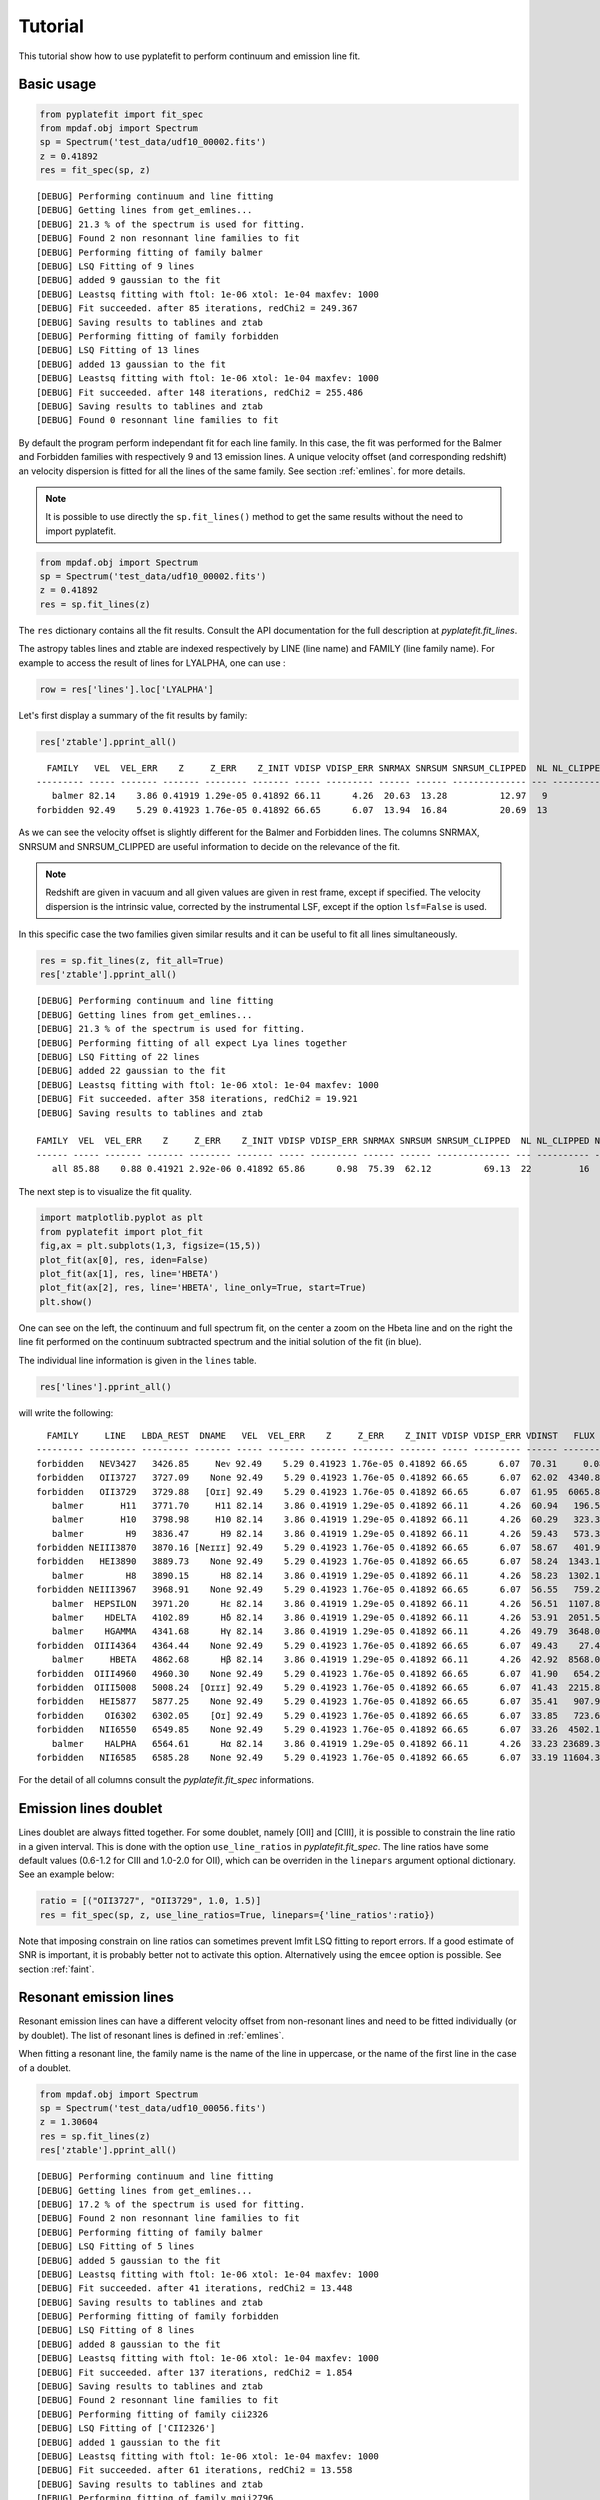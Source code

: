Tutorial
========

This tutorial show how to use pyplatefit to perform continuum and emission line
fit.

.. _basic:

Basic usage
+++++++++++

.. code::

   from pyplatefit import fit_spec
   from mpdaf.obj import Spectrum
   sp = Spectrum('test_data/udf10_00002.fits')
   z = 0.41892
   res = fit_spec(sp, z)
   
::

	[DEBUG] Performing continuum and line fitting
	[DEBUG] Getting lines from get_emlines...
	[DEBUG] 21.3 % of the spectrum is used for fitting.
	[DEBUG] Found 2 non resonnant line families to fit
	[DEBUG] Performing fitting of family balmer
	[DEBUG] LSQ Fitting of 9 lines
	[DEBUG] added 9 gaussian to the fit
	[DEBUG] Leastsq fitting with ftol: 1e-06 xtol: 1e-04 maxfev: 1000
	[DEBUG] Fit succeeded. after 85 iterations, redChi2 = 249.367
	[DEBUG] Saving results to tablines and ztab
	[DEBUG] Performing fitting of family forbidden
	[DEBUG] LSQ Fitting of 13 lines
	[DEBUG] added 13 gaussian to the fit
	[DEBUG] Leastsq fitting with ftol: 1e-06 xtol: 1e-04 maxfev: 1000
	[DEBUG] Fit succeeded. after 148 iterations, redChi2 = 255.486
	[DEBUG] Saving results to tablines and ztab
	[DEBUG] Found 0 resonnant line families to fit

By default the program perform independant fit for each line family. In this case, the
fit was performed for the Balmer and Forbidden families with respectively 9 and 13
emission lines.
A unique velocity offset (and corresponding redshift) an velocity dispersion is fitted
for all the lines of the same family. See section :ref:`emlines`. for more details.




.. note::

   It is possible to use directly the ``sp.fit_lines()`` method to get the same
   results without the need to import pyplatefit.
   
.. code::

   from mpdaf.obj import Spectrum
   sp = Spectrum('test_data/udf10_00002.fits')
   z = 0.41892
   res = sp.fit_lines(z)
   
The ``res`` dictionary contains all the fit results. Consult the API documentation
for the full description at `pyplatefit.fit_lines`.

The astropy tables lines and ztable are indexed respectively by LINE (line name) and FAMILY (line family name).
For example to access the result of lines for LYALPHA, one can use :

.. code::

   row = res['lines'].loc['LYALPHA']

Let's first display a summary of the fit results by family:

.. code::

   res['ztable'].pprint_all()
   
::

	  FAMILY   VEL  VEL_ERR    Z     Z_ERR    Z_INIT VDISP VDISP_ERR SNRMAX SNRSUM SNRSUM_CLIPPED  NL NL_CLIPPED NFEV RCHI2 
	--------- ----- ------- ------- -------- ------- ----- --------- ------ ------ -------------- --- ---------- ---- ------
	   balmer 82.14    3.86 0.41919 1.29e-05 0.41892 66.11      4.26  20.63  13.28          12.97   9          5   85 249.37
	forbidden 92.49    5.29 0.41923 1.76e-05 0.41892 66.65      6.07  13.94  16.84          20.69  13          6  148 255.49

As we can see the velocity offset is slightly different for the Balmer and Forbidden
lines. The columns SNRMAX, SNRSUM and SNRSUM_CLIPPED are useful information to decide
on the relevance of the fit.

.. Note::

   Redshift are given in vacuum and all given values are given in rest frame, except
   if specified. The velocity dispersion is the intrinsic value, corrected by the
   instrumental LSF, except if the option ``lsf=False`` is used.

In this specific case the two families given similar results and it can be useful to 
fit all lines simultaneously.

.. code::

   res = sp.fit_lines(z, fit_all=True)
   res['ztable'].pprint_all()

::

	[DEBUG] Performing continuum and line fitting
	[DEBUG] Getting lines from get_emlines...
	[DEBUG] 21.3 % of the spectrum is used for fitting.
	[DEBUG] Performing fitting of all expect Lya lines together
	[DEBUG] LSQ Fitting of 22 lines
	[DEBUG] added 22 gaussian to the fit
	[DEBUG] Leastsq fitting with ftol: 1e-06 xtol: 1e-04 maxfev: 1000
	[DEBUG] Fit succeeded. after 358 iterations, redChi2 = 19.921
	[DEBUG] Saving results to tablines and ztab
	
	FAMILY  VEL  VEL_ERR    Z     Z_ERR    Z_INIT VDISP VDISP_ERR SNRMAX SNRSUM SNRSUM_CLIPPED  NL NL_CLIPPED NFEV RCHI2
	------ ----- ------- ------- -------- ------- ----- --------- ------ ------ -------------- --- ---------- ---- -----
	   all 85.88    0.88 0.41921 2.92e-06 0.41892 65.86      0.98  75.39  62.12          69.13  22         16  358 19.92	

The next step is to visualize the fit quality.

.. code::

   import matplotlib.pyplot as plt
   from pyplatefit import plot_fit
   fig,ax = plt.subplots(1,3, figsize=(15,5))
   plot_fit(ax[0], res, iden=False)
   plot_fit(ax[1], res, line='HBETA')
   plot_fit(ax[2], res, line='HBETA', line_only=True, start=True)
   plt.show()
   
.. image:: images/high_fig1.png

One can see on the left, the continuum and full spectrum fit, on the center a zoom
on the Hbeta line and on the right the line fit performed on the continuum subtracted
spectrum and the initial solution of the fit (in blue).


The individual line information is given in the ``lines`` table. 
   
.. code::

   res['lines'].pprint_all()
   
will write the following:

::

	  FAMILY     LINE   LBDA_REST  DNAME   VEL  VEL_ERR    Z     Z_ERR    Z_INIT VDISP VDISP_ERR VDINST   FLUX   FLUX_ERR  SNR  SKEW SKEW_ERR LBDA_OBS PEAK_OBS LBDA_LEFT LBDA_RIGHT FWHM_OBS RCHI2   EQW   EQW_ERR CONT_OBS   CONT  CONT_ERR
	--------- --------- --------- ------- ----- ------- ------- -------- ------- ----- --------- ------ -------- -------- ----- ---- -------- -------- -------- --------- ---------- -------- ------ ------ ------- -------- ------- --------
	forbidden   NEV3427   3426.85     Neᴠ 92.49    5.29 0.41923 1.76e-05 0.41892 66.65      6.07  70.31     0.08   496.73  0.00   --       --  4863.48     0.02   4861.63    4865.33     3.70 255.49  -0.00    0.61   574.57  815.27    30.12
	forbidden   OII3727   3727.09    None 92.49    5.29 0.41923 1.76e-05 0.41892 66.65      6.07  62.02  4340.83   426.08 10.19   --       --  5289.59  1078.09   5287.70    5291.48     3.78 255.49  -5.19    0.53   589.73  836.78    41.88
	forbidden   OII3729   3729.88   [Oɪɪ] 92.49    5.29 0.41923 1.76e-05 0.41892 66.65      6.07  61.95  6065.89   435.24 13.94   --       --  5293.55  1506.17   5291.66    5295.44     3.78 255.49  -7.20    0.55   593.92  842.73    42.22
	   balmer       H11   3771.70     H11 82.14    3.86 0.41919 1.29e-05 0.41892 66.11      4.26  60.94   196.53   395.95  0.50   --       --  5352.77    48.84   5350.88    5354.66     3.78 249.37  -0.20    0.41   678.39  962.58    46.23
	   balmer       H10   3798.98     H10 82.14    3.86 0.41919 1.29e-05 0.41892 66.11      4.26  60.29   323.31   384.21  0.84   --       --  5391.49    80.15   5389.59    5393.38     3.79 249.37  -0.33    0.39   700.12  993.41    41.11
	   balmer        H9   3836.47      H9 82.14    3.86 0.41919 1.29e-05 0.41892 66.11      4.26  59.43   573.32   380.70  1.51   --       --  5444.70   141.67   5442.79    5446.60     3.80 249.37  -0.54    0.36   744.95 1057.03    40.19
	forbidden NEIII3870   3870.16 [Neɪɪɪ] 92.49    5.29 0.41923 1.76e-05 0.41892 66.65      6.07  58.67   401.94   386.22  1.04   --       --  5492.64    98.57   5490.73    5494.56     3.83 255.49  -0.38    0.36   752.97 1068.41    38.28
	forbidden   HEI3890   3889.73    None 92.49    5.29 0.41923 1.76e-05 0.41892 66.65      6.07  58.24  1343.18   392.77  3.42   --       --  5520.42   328.79   5518.50    5522.33     3.84 255.49  -1.23    0.37   771.42 1094.59    63.25
	   balmer        H8   3890.15      H8 82.14    3.86 0.41919 1.29e-05 0.41892 66.11      4.26  58.23  1302.18   386.56  3.37   --       --  5520.88   320.20   5518.97    5522.79     3.82 249.37  -1.19    0.36   770.81 1093.72    63.27
	forbidden NEIII3967   3968.91    None 92.49    5.29 0.41923 1.76e-05 0.41892 66.65      6.07  56.55   759.29   386.03  1.97   --       --  5632.79   184.45   5630.86    5634.72     3.87 255.49  -0.67    0.34   802.90 1139.25    59.16
	   balmer  HEPSILON   3971.20      Hε 82.14    3.86 0.41919 1.29e-05 0.41892 66.11      4.26  56.51  1107.87   378.29  2.93   --       --  5635.90   270.33   5633.98    5637.83     3.85 249.37  -0.97    0.34   805.59 1143.07    59.02
	   balmer    HDELTA   4102.89      Hδ 82.14    3.86 0.41919 1.29e-05 0.41892 66.11      4.26  53.91  2051.52   379.23  5.41   --       --  5822.80   493.96   5820.85    5824.75     3.90 249.37  -1.75    0.33   825.06 1170.69    35.49
	   balmer    HGAMMA   4341.68      Hγ 82.14    3.86 0.41919 1.29e-05 0.41892 66.11      4.26  49.79  3648.03   348.88 10.46   --       --  6161.69   855.57   6159.68    6163.69     4.01 249.37  -3.28    0.32   784.02 1112.46    36.08
	forbidden  OIII4364   4364.44    None 92.49    5.29 0.41923 1.76e-05 0.41892 66.65      6.07  49.43    27.45   346.28  0.08   --       --  6194.14     6.39   6192.12    6196.16     4.04 255.49  -0.02    0.31   798.74 1133.35    36.72
	   balmer     HBETA   4862.68      Hβ 82.14    3.86 0.41919 1.29e-05 0.41892 66.11      4.26  42.92  8568.01   415.39 20.63   --       --  6901.09  1883.80   6898.95    6903.22     4.27 249.37  -7.86    0.40   768.17 1089.98    30.89
	forbidden  OIII4960   4960.30    None 92.49    5.29 0.41923 1.76e-05 0.41892 66.65      6.07  41.90   654.24   265.55  2.46   --       --  7039.80   141.19   7037.62    7041.98     4.35 255.49  -0.59    0.24   778.55 1104.70    23.15
	forbidden  OIII5008   5008.24  [Oɪɪɪ] 92.49    5.29 0.41923 1.76e-05 0.41892 66.65      6.07  41.43  2215.83   272.60  8.13   --       --  7107.84   475.12   7105.65    7110.03     4.38 255.49  -2.03    0.25   770.43 1093.18    24.17
	forbidden   HEI5877   5877.25    None 92.49    5.29 0.41923 1.76e-05 0.41892 66.65      6.07  35.41   907.92   459.28  1.98   --       --  8341.16   172.50   8338.69    8343.63     4.94 255.49  -0.88    0.45   723.61 1026.75    48.67
	forbidden    OI6302   6302.05    [Oɪ] 92.49    5.29 0.41923 1.76e-05 0.41892 66.65      6.07  33.85   723.60   953.43  0.76   --       --  8944.05   129.45   8941.42    8946.67     5.25 255.49  -0.75    1.00   679.34  963.93    81.74
	forbidden   NII6550   6549.85    None 92.49    5.29 0.41923 1.76e-05 0.41892 66.65      6.07  33.26  4502.11   691.86  6.51   --       --  9295.73   777.70   9293.01    9298.45     5.44 255.49  -4.61    0.74   688.85  977.43    65.37
	   balmer    HALPHA   6564.61      Hα 82.14    3.86 0.41919 1.29e-05 0.41892 66.11      4.26  33.23 23689.35  2927.65  8.09   --       --  9316.45  4110.00   9313.75    9319.16     5.42 249.37 -24.06    3.27   693.90  984.59   114.60
	forbidden   NII6585   6585.28    None 92.49    5.29 0.41923 1.76e-05 0.41892 66.65      6.07  33.19 11604.35  1017.52 11.40   --       --  9346.02  1994.57   9343.28    9348.75     5.47 255.49 -11.65    1.45   701.99  996.06   292.68

For the detail of all columns consult the `pyplatefit.fit_spec` informations. 

.. _doublet:

Emission lines doublet
++++++++++++++++++++++

Lines doublet are always fitted together. For some doublet, namely [OII] and [CIII], 
it is possible to constrain the line ratio in a given interval. This is done with
the option ``use_line_ratios`` in `pyplatefit.fit_spec`. The line ratios have some
default values (0.6-1.2 for CIII and 1.0-2.0 for OII), which can be overriden 
in the ``linepars`` argument optional dictionary. See an example below:

.. code::

    ratio = [("OII3727", "OII3729", 1.0, 1.5)]
    res = fit_spec(sp, z, use_line_ratios=True, linepars={'line_ratios':ratio})

Note that imposing constrain on line ratios can sometimes prevent lmfit LSQ fitting
to report errors. If a good estimate of SNR is important, it is probably better not 
to activate this option. Alternatively using the ``emcee`` option is possible. See 
section :ref:`faint`.


.. _resonant:

Resonant emission lines
++++++++++++++++++++++++

Resonant emission lines can have a different velocity offset from non-resonant lines
and need to be fitted individually (or by doublet). The list of resonant lines 
is defined in :ref:`emlines`.

When fitting a resonant line, the family name is the name of the line in uppercase, or
the name of the first line in the case of a doublet.

.. code::

   from mpdaf.obj import Spectrum
   sp = Spectrum('test_data/udf10_00056.fits')
   z = 1.30604
   res = sp.fit_lines(z)
   res['ztable'].pprint_all()

::

	[DEBUG] Performing continuum and line fitting
	[DEBUG] Getting lines from get_emlines...
	[DEBUG] 17.2 % of the spectrum is used for fitting.
	[DEBUG] Found 2 non resonnant line families to fit
	[DEBUG] Performing fitting of family balmer
	[DEBUG] LSQ Fitting of 5 lines
	[DEBUG] added 5 gaussian to the fit
	[DEBUG] Leastsq fitting with ftol: 1e-06 xtol: 1e-04 maxfev: 1000
	[DEBUG] Fit succeeded. after 41 iterations, redChi2 = 13.448
	[DEBUG] Saving results to tablines and ztab
	[DEBUG] Performing fitting of family forbidden
	[DEBUG] LSQ Fitting of 8 lines
	[DEBUG] added 8 gaussian to the fit
	[DEBUG] Leastsq fitting with ftol: 1e-06 xtol: 1e-04 maxfev: 1000
	[DEBUG] Fit succeeded. after 137 iterations, redChi2 = 1.854
	[DEBUG] Saving results to tablines and ztab
	[DEBUG] Found 2 resonnant line families to fit
	[DEBUG] Performing fitting of family cii2326
	[DEBUG] LSQ Fitting of ['CII2326']
	[DEBUG] added 1 gaussian to the fit
	[DEBUG] Leastsq fitting with ftol: 1e-06 xtol: 1e-04 maxfev: 1000
	[DEBUG] Fit succeeded. after 61 iterations, redChi2 = 13.558
	[DEBUG] Saving results to tablines and ztab
	[DEBUG] Performing fitting of family mgii2796
	[DEBUG] LSQ Fitting of ['MGII2796', 'MGII2803']
	[DEBUG] added 2 gaussian to the fit
	[DEBUG] Leastsq fitting with ftol: 1e-06 xtol: 1e-04 maxfev: 1000
	[DEBUG] Fit succeeded. after 27 iterations, redChi2 = 12.644
	[DEBUG] Saving results to tablines and ztab

	  FAMILY   VEL   VEL_ERR    Z     Z_ERR    Z_INIT VDISP  VDISP_ERR SNRMAX SNRSUM SNRSUM_CLIPPED  NL NL_CLIPPED NFEV RCHI2
	--------- ------ ------- ------- -------- ------- ------ --------- ------ ------ -------------- --- ---------- ---- -----
	   balmer  41.75   50.85 1.30618 1.70e-04 1.30604 100.67     51.24   1.61   2.51             --   5          0   41 13.45
	forbidden  78.95    1.32 1.30630 4.40e-06 1.30604  41.17      1.61  44.90  30.02          42.02   8          4  137  1.85
	  cii2326 229.87  603.73 1.30681 2.01e-03 1.30604 299.97    495.62   0.58   0.58             --   1          0   61 13.56
	 mgii2796 109.40   14.19 1.30640 4.73e-05 1.30604  50.59     19.29   5.38   5.09           5.38   2          1   27 12.64   

Note that the resonant lines will be fitted with all other lines when the option 
``fit_all`` is activated.
   

.. _lya:

Lyman alpha emission line 
+++++++++++++++++++++++++

The lyman alpha line is a resonant line with an asymetric shape. It is then always
fitted independently (even when the option ``fit_all`` is activated). While other lines
are modelled as Gaussian, we use the skew normal distribution describe
eg in `wikipedia <https://en.wikipedia.org/wiki/Skew_normal_distribution>`_.
The skewness parameter used in the model is named SKEW in the ``lines`` table.

.. code::

   sp = Spectrum('test_data/udf10_00053.fits')
   z = 4.77666
   res = fit_spec(sp, z, fit_all=True)
   res['ztable'].pprint_all()
   
::

	[DEBUG] Performing continuum and line fitting
	[DEBUG] Getting lines from get_emlines...
	[DEBUG] 6.8 % of the spectrum is used for fitting.
	[DEBUG] LSQ Fitting of Lya
	[DEBUG] Computed Lya init velocity offset: 82.15
	[DEBUG] added 1 asymetric gaussian to the fit
	[DEBUG] Leastsq fitting with ftol: 1e-06 xtol: 1e-04 maxfev: 1000
	[DEBUG] Fit succeeded. after 49 iterations, redChi2 = 2.976
	[DEBUG] Saving results to tablines and ztab
	[DEBUG] Performing fitting of all expect Lya lines together
	[DEBUG] LSQ Fitting of 4 lines
	[DEBUG] added 4 gaussian to the fit
	[DEBUG] Leastsq fitting with ftol: 1e-06 xtol: 1e-04 maxfev: 1000
	[DEBUG] Fit succeeded. after 71 iterations, redChi2 = 274.976
	[DEBUG] Saving results to tablines and ztab

	 FAMILY  VEL   VEL_ERR    Z     Z_ERR    Z_INIT VDISP  VDISP_ERR SNRMAX SNRSUM SNRSUM_CLIPPED  NL NL_CLIPPED NFEV RCHI2
	------- ------ ------- ------- -------- ------- ------ --------- ------ ------ -------------- --- ---------- ---- ------
	lyalpha  86.40    1.32 4.77695 4.39e-06 4.77666 284.52      3.25 119.36 119.36         119.36   1          1   49   2.98
		all -22.28 1081.43 4.77659 3.61e-03 4.77666 211.46   1114.39   0.20   0.12             --   4          0   71 274.98


.. code::

   fig,ax = plt.subplots(1,1) 
   res['line_spec'].plot(ax=ax)
   res['line_fit'].plot(ax=ax, color='r')
   ax.set_xlim(7000,7060);
   plt.show()
   
.. image:: images/high_fig2.png

.. code::

	tab = res['lines']
	tab.add_index('LINE')
	tab.loc['LYALPHA']
	tab.loc['LYALPHA'][['SKEW','SKEW_ERR']]
	
::

	  SKEW  SKEW_ERR
	float64 float64
	------- --------
	   7.25     0.37


In this highly asymmetric case the skewness parameter reach 7.25.

   
Double peaked Lyman alpha emission line 
+++++++++++++++++++++++++++++++++++++++

When the lyman alpha line is double peaked one can use the option ``dble_lyafit`` to perform
the simultaneous fit of the the two lines. The model is the sum of two asymetric gaussian. 
The input and returned redshift refer to the midpoint of the two lines.

.. code::

   sp = Spectrum('test_data/udf10_00106.fits')
   z = 3.27554
   res = fit_spec(sp, z, lines=['LYALPHA'], dble_lyafit=True, find_lya_vel_offset=False)
   lines = res['lines']
   lines = lines[lines['FAMILY']=='lyalpha']
   lines['LINE','Z','SEP','VEL','VDISP','FLUX','SKEW','LBDA_OBS'].pprint_all()
   
::

          LINE      Z      SEP     VEL    VDISP    FLUX    SKEW  LBDA_OBS
         str20   float64 float64 float64 float64 float64 float64 float64 
        -------- ------- ------- ------- ------- ------- ------- --------
        LYALPHA1 3.27603  515.76   34.15  194.34  680.35   -2.78  5190.42
        LYALPHA2 3.27603  515.76   34.15  307.69 1080.50    4.05  5203.69

The fitting parameters are : 

   - VEL, the rest frame velocity offset in km/s
   - SEP, the rest frame peak separation in km/s
   - VDISP, the rest frame velocity dispersion (km/s) of each component
   - FLUX, the flux of each component
   - SKEW, the skewness parameter of each component

Note that it is better to deactivate the automatic search of lya peak (``find_lya_vel_offset=False``).
The fit can be displayed with ``plot_fit``. 

.. code::

   fig,ax = plt.subplots(1,1) 
   plot_fit(ax, res, line='LYALPHA1', line_only=True)
   plt.show()
   
.. image:: images/high_fig3.png


.. _faint:

Working with faint emission lines
+++++++++++++++++++++++++++++++++

Faint emission lines can be challenging for least-square fitting. Even if the line flux are 
constrain to be positive, the solution returned by lmfit may nit be very accurate
and the errors will probably be largely underestimated. 

In this case it is recommended to use the option ``emcee=True``.
After a first least-square fit a second minimisation is performed using Bayesian 
sampling of the posterior distribution with the EMCEE 
routine of ``lmfit``. This will give a better estimate of errors, but note that it is
computationally expensive.

.. code::

   sp = Spectrum('test_data/udf10_00723.fits')
   z = 3.18817
   res = fit_spec(sp, z)
   res['ztable'].pprint_all()
   res['lines'][['FAMILY','LINE','FLUX','FLUX_ERR','SNR']].pprint_all()
   
   
::

	[DEBUG] Performing continuum and line fitting
	[DEBUG] Getting lines from get_emlines...
	[DEBUG] 10.0 % of the spectrum is used for fitting.
	[DEBUG] LSQ Fitting of Lya
	[DEBUG] Computed Lya init velocity offset: 72.80
	[DEBUG] added 1 asymetric gaussian to the fit
	[DEBUG] Leastsq fitting with ftol: 1e-06 xtol: 1e-04 maxfev: 1000
	[DEBUG] Fit succeeded. after 54 iterations, redChi2 = 0.324
	[DEBUG] Saving results to tablines and ztab
	[DEBUG] Found 1 non resonnant line families to fit
	[DEBUG] Performing fitting of family forbidden
	[DEBUG] LSQ Fitting of 9 lines
	[DEBUG] added 9 gaussian to the fit
	[DEBUG] Leastsq fitting with ftol: 1e-06 xtol: 1e-04 maxfev: 1000
	[DEBUG] Too many function calls (max set to 1000)!  Use: minimize(func, params, ..., maxfev=NNN)or set leastsq_kws['maxfev']  to increase this maximum. Could not estimate error-bars. after 1006 iterations, redChi2 = 0.394
	[DEBUG] Saving results to tablines and ztab
	[DEBUG] Found 0 resonnant line families to fit
	
	  FAMILY   VEL   VEL_ERR    Z     Z_ERR    Z_INIT VDISP  VDISP_ERR SNRMAX SNRSUM SNRSUM_CLIPPED  NL NL_CLIPPED NFEV RCHI2
	--------- ------ ------- ------- -------- ------- ------ --------- ------ ------ -------------- --- ---------- ---- -----
	  lyalpha  37.03   22.52 3.18829 7.51e-05 3.18817 263.94     50.87   7.13   7.13           7.13   1          1   54  0.32
	forbidden -27.48      -- 3.18808       -- 3.18817 120.20        --     --     --             --  --         -- 1006  0.39
	
	  FAMILY    LINE    FLUX  FLUX_ERR SNR
	--------- -------- ------ -------- ----
	  lyalpha  LYALPHA 117.54    16.48 7.13
	forbidden  NeV1238  15.54       --   --
	forbidden  NeV1243   0.00       --   --
	forbidden  CIV1548   0.00       --   --
	forbidden  CIV1551  12.19       --   --
	forbidden HEII1640   0.01       --   --
	forbidden OIII1660  10.74       --   --
	forbidden OIII1666   2.09       --   --
	forbidden CIII1907  20.23       --   --
	forbidden CIII1909   9.59       --   --	
   	
In this case, the lyman alpha line was successfully fitted, but not the faint forbidden 
lines, resulting in the absence of information of the SNR. If we now use the 
``emcee`` option, we obtain:
 
.. code::

   res = fit_spec(sp, z, emcee=True)
   res['ztable'].pprint_all()
   res['lines'][['FAMILY','LINE','FLUX','FLUX_ERR','SNR']].pprint_all()
   
   
:: 
 
	[DEBUG] Performing continuum and line fitting
	[DEBUG] Getting lines from get_emlines...
	[DEBUG] 10.0 % of the spectrum is used for fitting.
	[DEBUG] LSQ Fitting of Lya
	[DEBUG] Computed Lya init velocity offset: 72.80
	[DEBUG] added 1 asymetric gaussian to the fit
	[DEBUG] Leastsq fitting with ftol: 1e-06 xtol: 1e-04 maxfev: 1000
	[DEBUG] Fit succeeded. after 54 iterations, redChi2 = 0.324
	[DEBUG] Error estimation using EMCEE with nsteps: 1000 nwalkers: 12 burn: 20
	[DEBUG] End EMCEE after 12000 iterations, redChi2 = 0.325
	[DEBUG] Saving results to tablines and ztab
	[DEBUG] Found 1 non resonnant line families to fit
	[DEBUG] Performing fitting of family forbidden
	[DEBUG] LSQ Fitting of 9 lines
	[DEBUG] added 9 gaussian to the fit
	[DEBUG] Leastsq fitting with ftol: 1e-06 xtol: 1e-04 maxfev: 1000
	[DEBUG] Too many function calls (max set to 1000)!  Use: minimize(func, params, ..., maxfev=NNN)or set leastsq_kws['maxfev']  to increase this maximum. Could not estimate error-bars. after 1006 iterations, redChi2 = 0.394
	[DEBUG] Error estimation using EMCEE with nsteps: 1000 nwalkers: 34 burn: 20
	[DEBUG] End EMCEE after 34000 iterations, redChi2 = 0.393
	[DEBUG] Saving results to tablines and ztab
	[DEBUG] Found 0 resonnant line families to fit

	  FAMILY   VEL   VEL_ERR    Z     Z_ERR    Z_INIT VDISP  VDISP_ERR SNRMAX SNRSUM SNRSUM_CLIPPED  NL NL_CLIPPED  NFEV RCHI2
	--------- ------ ------- ------- -------- ------- ------ --------- ------ ------ -------------- --- ---------- ----- -----
	  lyalpha  86.40   61.11 3.18846 2.04e-04 3.18817 265.37     92.75   4.16   4.16           4.16   1          1 12000  0.32
	forbidden -28.27  104.34 3.18808 3.48e-04 3.18817 214.21     84.76   1.17   2.31             --   9          0 34000  0.39 
 
	  FAMILY    LINE    FLUX  FLUX_ERR SNR
	--------- -------- ------ -------- ----
	  lyalpha  LYALPHA 117.27    28.21 4.16
	forbidden  NeV1238  26.81    27.95 0.96
	forbidden  NeV1243   0.00     0.00 0.52
	forbidden  CIV1548   0.00     0.00 0.33
	forbidden  CIV1551  16.15    15.98 1.01
	forbidden HEII1640   0.02     0.04 0.38
	forbidden OIII1660  17.62    16.12 1.09
	forbidden OIII1666   5.89     8.69 0.68
	forbidden CIII1907  21.59    18.47 1.17
	forbidden CIII1909  15.24    17.08 0.89


We now have a good estimate of the SNR for all faint lines. Note also that the previous
estimate of the SNR with LSQ has reduced from 7.13 to the more realistic value of 4.16.

.. _contfit:

Continuum fit
+++++++++++++

The continuum fit assume that the input redshift is good enough. If this is not the
case, the continuum fit will not be accurate, which will then impact the emission 
line fit after continuum subtraction. In this case there is an option ``ziter`` 
which force a second continuum fit once the redshift has been refined by the
first iteration.

.. code::

	sp = Spectrum('test_data/udf10_00002.fits')
	z = 0.418
	res = fit_spec(sp, z, ziter=True)
	
::

	[DEBUG] Performing continuum and line fitting
	[DEBUG] Performing a first quick fit to refine the input redshift
	[DEBUG] Getting lines from get_emlines...
	[DEBUG] 21.3 % of the spectrum is used for fitting.
	[DEBUG] Performing fitting of all expect Lya lines together
	[DEBUG] LSQ Fitting of 22 lines
	[DEBUG] added 22 gaussian to the fit
	[DEBUG] Leastsq fitting with ftol: 1e-06 xtol: 1e-04 maxfev: 1000
	[DEBUG] Fit succeeded. after 562 iterations, redChi2 = 55.762
	[DEBUG] Saving results to tablines and ztab
	[DEBUG] Computed velocity offset 280.7 km/s
	[DEBUG] Getting lines from get_emlines...
	[DEBUG] 21.2 % of the spectrum is used for fitting.
	[DEBUG] Found 2 non resonnant line families to fit
	[DEBUG] Performing fitting of family balmer
	[DEBUG] LSQ Fitting of 9 lines
	[DEBUG] added 9 gaussian to the fit
	[DEBUG] Leastsq fitting with ftol: 1e-06 xtol: 1e-04 maxfev: 1000
	[DEBUG] Fit succeeded. after 85 iterations, redChi2 = 249.531
	[DEBUG] Saving results to tablines and ztab
	[DEBUG] Performing fitting of family forbidden
	[DEBUG] LSQ Fitting of 13 lines
	[DEBUG] added 13 gaussian to the fit
	[DEBUG] Leastsq fitting with ftol: 1e-06 xtol: 1e-04 maxfev: 1000
	[DEBUG] Fit succeeded. after 148 iterations, redChi2 = 256.458
	[DEBUG] Saving results to tablines and ztab
	[DEBUG] Found 0 resonnant line families to fit
	
The first fit found a velocity offset of 280 km/s, which will result in a better
continuum fit.

.. _advanced:

Advanced usage
++++++++++++++

While the basic usage will be convenient for most application, it is sometimes useful
to use directly the ``Platefit`` python class. We give a few examples below.

.. code::

   from pyplatefit import Platefit
   pf = Platefit()
   
The platefit object has various associated methods.

.. code::

   res_cont = pf.fit_cont(sp, z, vdisp=80)
   pf.info_cont(res_cont)

::

  [INFO] Spectrum: test_data/udf10_00002.fits
  [INFO] Cont fit status: Continuum fit successful
  [INFO] Cont Init Z: 0.41892
  [INFO] Cont Fit Metallicity: 0.00400
  [INFO] Cont Fit E(B-V): 1.17
  [INFO] Cont Chi2: 0.05
  
.. code::

   import matplotlib.pyplot as plt
   fig,ax = plt.subplots(1,1)
   pf.plot_cont(ax, res_cont)
   
.. image:: images/adv_fig1.png  

The final continuum (in blue) and the first fitted value (in red) are displayed.

The line fitting can now be done on the continuum subtracted spectrum.

.. code:: 

   res_line = pf.fit_lines(res_cont['line_spec'], z)
   
::

	[DEBUG] Getting lines from get_emlines...
	[DEBUG] 21.3 % of the spectrum is used for fitting.
	[DEBUG] Found 2 non resonnant line families to fit
	[DEBUG] Performing fitting of family balmer
	[DEBUG] LSQ Fitting of 9 lines
	[DEBUG] added 9 gaussian to the fit
	[DEBUG] Leastsq fitting with ftol: 1e-06 xtol: 1e-04 maxfev: 1000
	[DEBUG] Fit succeeded. after 85 iterations, redChi2 = 249.367
	[DEBUG] Saving results to tablines and ztab
	[DEBUG] Performing fitting of family forbidden
	[DEBUG] LSQ Fitting of 13 lines
	[DEBUG] added 13 gaussian to the fit
	[DEBUG] Leastsq fitting with ftol: 1e-06 xtol: 1e-04 maxfev: 1000
	[DEBUG] Fit succeeded. after 148 iterations, redChi2 = 255.486
	[DEBUG] Saving results to tablines and ztab
	[DEBUG] Found 0 resonnant line families to fit

A detailed fit report can be obtained as follows:
  
.. code::

    pf.info_lines(res_line, full_output=True)
    
::

	  FAMILY   VEL  VEL_ERR    Z     Z_ERR    Z_INIT VDISP VDISP_ERR SNRMAX SNRSUM SNRSUM_CLIPPED  NL NL_CLIPPED NFEV RCHI2
	--------- ----- ------- ------- -------- ------- ----- --------- ------ ------ -------------- --- ---------- ---- ------
	   balmer 82.14    3.86 0.41919 1.29e-05 0.41892 66.11      4.26  20.63  13.28          12.97   9          5   85 249.37
	forbidden 92.49    5.29 0.41923 1.76e-05 0.41892 66.65      6.07  13.94  16.84          20.69  13          6  148 255.49
  
More information can be given by reviewing directly the lmfit information for each family:

.. code::

	res_line['lmfit_forbidden'].params.pretty_print()
	
::

	Name                               Value      Min      Max   Stderr     Vary     Expr Brute_Step
	dv_forbidden                       92.49     -500      500    5.288     True     None     None
	forbidden_HEI3890_gauss_flux        1343        0      inf    392.8     True     None     None
	forbidden_HEI3890_gauss_l0          3890     -inf      inf        0    False     None     None
	forbidden_HEI5877_gauss_flux       907.9        0      inf    459.3     True     None     None
	forbidden_HEI5877_gauss_l0          5877     -inf      inf        0    False     None     None
	forbidden_NEIII3870_gauss_flux     401.9        0      inf    386.2     True     None     None
	forbidden_NEIII3870_gauss_l0        3870     -inf      inf        0    False     None     None
	forbidden_NEIII3967_gauss_flux     759.3        0      inf      386     True     None     None
	forbidden_NEIII3967_gauss_l0        3969     -inf      inf        0    False     None     None
	forbidden_NEV3427_gauss_flux     0.07583        0      inf    496.7     True     None     None
	forbidden_NEV3427_gauss_l0          3427     -inf      inf        0    False     None     None
	forbidden_NII6550_gauss_flux        4502        0      inf    691.9     True     None     None
	forbidden_NII6550_gauss_l0          6550     -inf      inf        0    False     None     None
	forbidden_NII6585_gauss_flux    1.16e+04        0      inf     1018     True     None     None
	forbidden_NII6585_gauss_l0          6585     -inf      inf        0    False     None     None
	forbidden_OI6302_gauss_flux        723.6        0      inf    953.4     True     None     None
	forbidden_OI6302_gauss_l0           6302     -inf      inf        0    False     None     None
	forbidden_OII3727_gauss_flux        4341        0      inf    426.1     True     None     None
	forbidden_OII3727_gauss_l0          3727     -inf      inf        0    False     None     None
	forbidden_OII3729_gauss_flux        6066        0      inf    435.2     True     None     None
	forbidden_OII3729_gauss_l0          3730     -inf      inf        0    False     None     None
	forbidden_OIII4364_gauss_flux      27.45        0      inf    346.3     True     None     None
	forbidden_OIII4364_gauss_l0         4364     -inf      inf        0    False     None     None
	forbidden_OIII4960_gauss_flux      654.2        0      inf    265.6     True     None     None
	forbidden_OIII4960_gauss_l0         4960     -inf      inf        0    False     None     None
	forbidden_OIII5008_gauss_flux       2216        0      inf    272.6     True     None     None
	forbidden_OIII5008_gauss_l0         5008     -inf      inf        0    False     None     None
	vdisp_forbidden                    66.65        5      300     6.07     True     None     None


    
The corresponding plot can be displayed with the following command:

.. code::

   fig,ax = plt.subplots(1,1)
   pf.plot_lines(ax, res_line)
   
.. image:: images/adv_fig2.png  

To compute the Equivalent Width one can use:

.. code::
   
   pf.comp_eqw(sp, res_cont['line_spec'], z, res_line['lines'])
   
the table ``lines`` is now completed with EQW and EQW_ERR columns.


.. _emlines:

Master table of emission lines
++++++++++++++++++++++++++++++

The master line information are taken from the MPDAF routine get_emlines
see `documentation <https://mpdaf.readthedocs.io/en/latest/api/mpdaf.sdetect.get_emlines.html#mpdaf.sdetect.get_emlines>`_. 
As shown later it is also possible to use its own line table. To review this master list use the following command:
   
.. code::

   from mpdaf.sdetect import get_emlines
   tab = get_emlines(table=True)
   tab.pprint_all()

::

       LINE    LBDA_OBS TYPE MAIN DOUBLET FAMILY VDISP  DNAME
    --------- -------- ---- ---- ------- ------ ----- -------
      LYALPHA  1215.67   em    1     0.0      3     0     Lyα
      NeV1238  1238.82   em    0  1240.8      2     0    None
      NeV1243   1242.8   em    0  1240.8      2     0     Nev
     SiII1260  1260.42   is    0     0.0      0     0    Siɪɪ
       OI1302  1302.17   is    0     0.0      0     0      Oɪ
     SIII1304  1304.37   is    0     0.0      0     0    Siɪɪ
      CII1334  1334.53   is    0     0.0      0     0     Cɪɪ
     SIIV1394  1393.76   is    0     0.0      0     0    None
     SIIV1403  1402.77   is    0     0.0      0     0    Siɪᴠ
      CIV1548   1548.2   em    1  1549.5      3     0    None
      CIV1551  1550.77   em    1  1549.5      3     0     Cɪᴠ
     FEII1608  1608.45   is    0     0.0      0     0    None
     FEII1611   1611.2   is    0     0.0      0     0    Feɪɪ
     HEII1640  1640.42   em    0     0.0      2     0    Heɪɪ
     OIII1660  1660.81   em    0     0.0      2     0    None
     OIII1666  1666.15   em    0     0.0      2     0   Oɪɪɪ]
     ALII1671  1670.79   is    0     0.0      0     0    Alɪɪ
       AL1854   1854.1   is    0     0.0      0     0    None
       AL1862  1862.17   is    0     0.0      0     0   Alɪɪɪ
     CIII1907  1906.68   em    1  1907.7      2     0    None
     CIII1909  1908.73   em    1  1907.7      2     0   Cɪɪɪ]
      CII2324  2324.21   em    0  2326.0      2     0    None
      CII2326  2326.11   em    0  2326.0      2     0    Cɪɪ]
      CII2328  2327.64   em    0  2326.0      2     0    None
      CII2329  2328.84   em    0  2326.0      2     0    None
     FEII2344  2344.21   is    0     0.0      0     0    None
     FEII2374  2374.46   is    0     0.0      0     0    None
     FEII2383  2382.76   is    0     0.0      0     0    Feɪɪ
     NEIV2422  2421.83   em    0  2423.0      2     0    None
     NEIV2424  2424.42   em    0  2423.0      2     0    Neɪᴠ
     FEII2587  2586.65   is    0     0.0      0     0    None
     FEII2600  2600.17   is    0     0.0      0     0    Feɪɪ
     MGII2796  2796.35   em    0  2800.0      3     0    None
     MGII2803  2803.53   em    0  2800.0      3     0    Mgɪɪ
      MGI2853  2852.97   is    0     0.0      0     0     Mgɪ
      NEV3427  3426.85   em    0     0.0      2     0     Neᴠ
      OII3727  3727.09   em    1  3727.5      2     0    None
      OII3729  3729.88   em    1  3727.5      2     0   [Oɪɪ]
          H11   3771.7   em    0     0.0      1     0     H11
          H10  3798.98   em    0     0.0      1     0     H10
           H9  3836.47   em    0     0.0      1     0      H9
    NEIII3870  3870.16   em    1     0.0      2     0 [Neɪɪɪ]
          CAK  3933.66   is    0     0.0      0     0    None
          CAH  3968.45   is    0     0.0      0     0    CaHK
      HEI3890  3889.73   em    0     0.0      2     0    None
           H8  3890.15   em    0     0.0      1     0      H8
    NEIII3967  3968.91   em    0     0.0      2     0    None
     HEPSILON   3971.2   em    0     0.0      1     0      Hε
       HDELTA  4102.89   em    1     0.0      1     0      Hδ
          CAG  4304.57   is    0     0.0      0     0   Gband
       HGAMMA  4341.68   em    1     0.0      1     0      Hγ
     OIII4364  4364.44   em    0     0.0      2     0    None
        HBETA  4862.68   em    1     0.0      1     0      Hβ
     OIII4960   4960.3   em    1     0.0      2     0    None
     OIII5008  5008.24   em    1     0.0      2     0  [Oɪɪɪ]
          MGB  5175.44   is    0     0.0      0     0     Mgb
      HEI5877  5877.25   em    0     0.0      2     0    None
          NAD  5891.94   is    0     0.0      0     0     NaD
       OI6302  6302.05   em    0     0.0      2     0    [Oɪ]
      NII6550  6549.85   em    0     0.0      2     0    None
       HALPHA  6564.61   em    1     0.0      1     0      Hα
      NII6585  6585.28   em    1     0.0      2     0    None
      SII6718  6718.29   em    1     0.0      2     0    None
      SII6733  6732.67   em    1     0.0      2     0   [Sɪɪ]
    ARIII7138   7137.8   em    0     0.0      2     0 [Arɪɪɪ]

The FAMILY column encode the line family:

   - 1 : Balmer lines
   - 2 : Forbidden lines
   - 3 : Resonant lines
   
The TYPE column encode the line type:

   - em : emission 
   - is : absorption

The MAIN column is a flag to select only main lines

The DOUBLET column is used to identify multiplet. If non 0, all lines with the same DOUBLET wavelength are identified as multiplet

The VDISP column is reserved for future use

The DNAME is used for display

It is possible to use its own line list table by providing an astropy table with the following columns:

    - LINE : Line identifier (string)
    - FAMILY: the line family (0-3: 0=abs, 1=Balmer, 2=Forbidden, 3=Resonant)
    - LBDA_REST: the rest frame wavelength in vacuum (Angstroem)
    - TYPE: the line type (em/is)
    - DOUBLET: the central wavelength if this is a multiplet (Angstroem)
    - VDISP: boolean to fit the velocity dispersion independantly [currently not used]
    - DNAME: the line display name (None if no display)
 
 The parameter ``lines=table`` can then be used in ``fit_spec`` 

.. _parameters:
   
Line fitting default parameters
+++++++++++++++++++++++++++++++

Most of the parameters can be changed using the ``linepars`` dictionary in 
`fit_spec` or the `Platefit` class initialisation.

Here is the complete list of parameters:

    - (vel_min, vel, vel_max) : initial value of velocity offset in km/s and bounds
    - (vdisp_min, vdisp, vdisp_max) : initial value of velocity dispersion in km/s and bounds
    - (vdisp_min_lya, vdisp_lya, vdisp_max_lya) : initial value of velocity dispersion for lyalpha line  in km/s and bounds
    - (gamma_min, gamma_lya, gamma_max) : initial value and bounds for the skeness parameter of the lyalpha line 
    - (gamma_2lya1_min, gamma_2lya1, gamma_2lya1_max) : initial value and bounds for the left lyalpha line skeness parameter (only for double lyman alpha fit)
    - (gamma_2lya2_min, _2lya2, gamma_2lya2_max) : same for the left lyalpha line
    - (sep_2lya_min, sep_2lya, sep_2lya_max) : initial value and bounds for the rest frame peak separation (km/s) of the two lyalpha lines (only for double lyalpha fit)
    - delta_vel : maximum excursion in km/s of velocity offset with respect to the LSQ result when the EMCEE fit is performed 
    - delta_vdisp : same for velocity dispersion
    - delta_gamma : same for the gamma skewness parameter
    - windmax : half size of the window to perform a preliminary search of the lyalpha peak (used when the option find_lya_velocity_offset is activated)
    - xtol : relative error in the solution for the LSQ fit
    - ftol : relative error in the sum of square for the LSQ fit
    - maxfev : maximum allowed of function evaluation (LSQ fit)
    - steps : number of steps (EMCEE routine)
    - nwalkers : number of walkers (EMCEE routine), if 0 it is computed as 3 times the number of variables
    - burn : number of sample to discard (EMCEE routine)
    - seed : random generation see
    - progress : display progress bar during EMCEE optimisation
    - line_ratios : list of line ratios (CIII, OII, MGII) see the section :ref:`doublet`.
